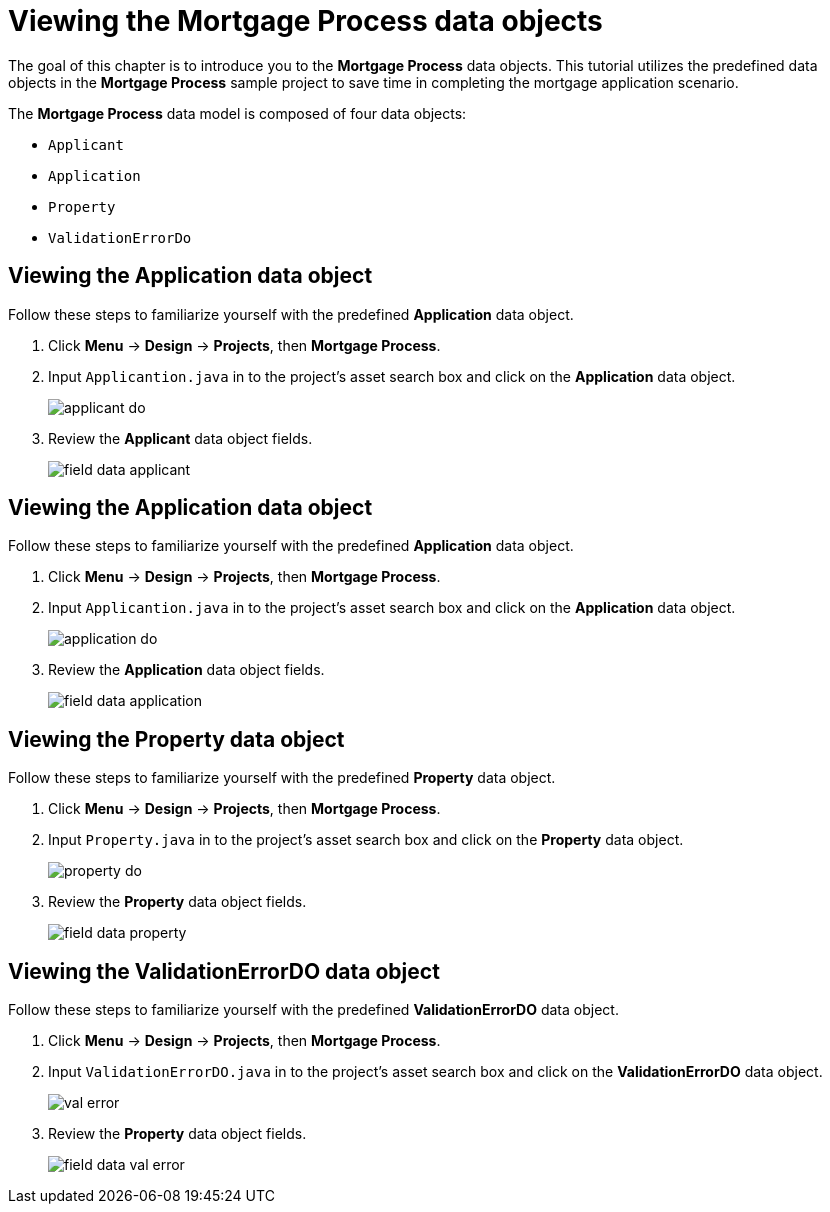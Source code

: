 [id='_defining_a_data_model']
= Viewing the *Mortgage Process* data objects

The goal of this chapter is to introduce you to the *Mortgage Process* data objects.  This tutorial utilizes the predefined data objects in the *Mortgage Process* sample project to save time in completing the mortgage application scenario. 

The *Mortgage Process* data model is composed of four data objects:

* `Applicant`
* `Application`
* `Property`
* `ValidationErrorDo`

== Viewing the Application data object
Follow these steps to familiarize yourself with the predefined *Application* data object.

. Click *Menu* -> *Design* -> *Projects*, then *Mortgage Process*.
. Input `Applicantion.java` in to the project's asset search box and click on the *Application* data object.
+
image::applicant_do.png[]

. Review the *Applicant* data object fields.
+
image::field-data-applicant.png[]

== Viewing the Application data object
Follow these steps to familiarize yourself with the predefined *Application* data object.

. Click *Menu* -> *Design* -> *Projects*, then *Mortgage Process*.
. Input `Applicantion.java` in to the project's asset search box and click on the *Application* data object.
+
image::application_do.png[]

. Review the *Application* data object fields.
+
image::field-data-application.png[]

== Viewing the Property data object
Follow these steps to familiarize yourself with the predefined *Property* data object.

. Click *Menu* -> *Design* -> *Projects*, then *Mortgage Process*.
. Input `Property.java` in to the project's asset search box and click on the *Property* data object.
+
image::property_do.png[]
. Review the *Property* data object fields.
+
image::field-data-property.png[]

== Viewing the ValidationErrorDO data object
Follow these steps to familiarize yourself with the predefined *ValidationErrorDO* data object.

. Click *Menu* -> *Design* -> *Projects*, then *Mortgage Process*.
. Input `ValidationErrorDO.java` in to the project's asset search box and click on the *ValidationErrorDO* data object.
+
image::val-error.png[]

. Review the *Property* data object fields.
+
image::field-data-val-error.png[]
